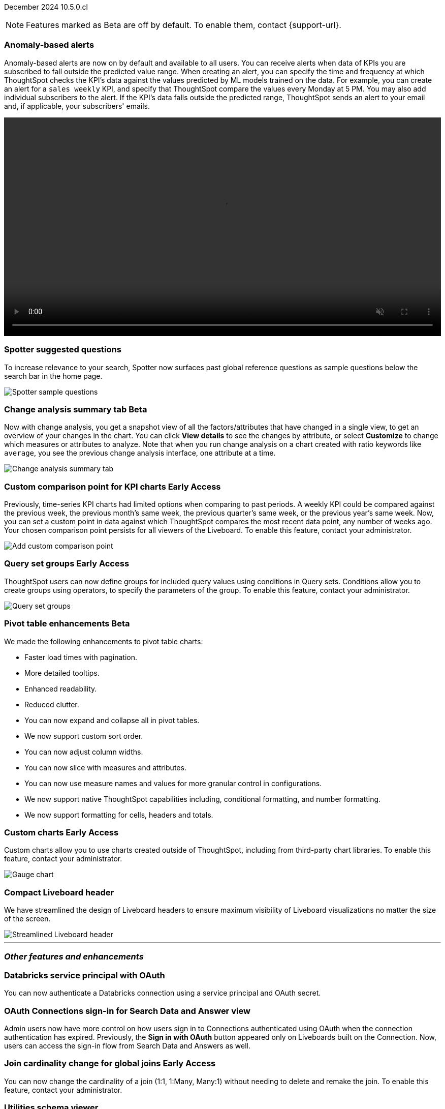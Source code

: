 ifndef::pendo-links[]
December 2024 [label label-dep]#10.5.0.cl#
endif::[]
ifdef::pendo-links[]
[month-year-whats-new]#December 2024#
[label label-dep-whats-new]#10.5.0.cl#
endif::[]

ifndef::free-trial-feature[]
NOTE: Features marked as [.badge.badge-update-note]#Beta# are off by default. To enable them, contact {support-url}.
endif::free-trial-feature[]

[#primary-10-5-0-cl]

// Business User

////
ifndef::free-trial-feature[]
ifndef::pendo-links[]
[#10-5-0-cl-spotter-llm]
[discrete]
=== Gemini LLM integration with Spotter [.badge.badge-early-access]#Early Access#
endif::[]
ifdef::pendo-links[]
[#10-5-0-cl-spotter-llm]
[discrete]
=== Gemini LLM integration with Spotter [.badge.badge-early-access-whats-new]#Early Access#
endif::[]

// Naomi. jira: SCAL-225380. docs jira: SCAL-227908.
// PM: Akshay. Samuel Weick? already in 10.4

endif::free-trial-feature[]
////

[#10-5-0-cl-anomaly]
[discrete]
=== Anomaly-based alerts
Anomaly-based alerts are now on by default and available to all users. You can receive alerts when data of KPIs you are subscribed to fall outside the predicted value range.
//To create an anomaly alert, navigate to your KPI, select the more options icon image:icon-more-10px.png[more options menu] on the KPI, click *Manage alerts*, and select *Anomaly*.
When creating an alert, you can specify the time and frequency at which ThoughtSpot checks the KPI’s data against the values predicted by ML models trained on the data. For example, you can create an alert for a `sales weekly` KPI, and specify that ThoughtSpot compare the values every Monday at 5 PM. You may also add individual subscribers to the alert. If the KPI's data falls outside the predicted range, ThoughtSpot sends an alert to your email and, if applicable, your subscribers' emails.

////
For more information, see
ifndef::pendo-links[]
xref:monitor.adoc#create_an_anomaly_alert[Create an anomaly alert].
endif::pendo-links[]
ifdef::pendo-links[]
xref:monitor.adoc#create_an_anomaly_alert[Create an anomaly alert,window=_blank].
endif::pendo-links[]
////
+++
<video autoplay loop muted controls width="100%" controlsList="nodownload">
<source src="https://docs.thoughtspot.com/cloud/10.1.0.cl/_images/anomaly-alert.mp4" type="video/mp4">
</video>
+++


// Mary. jira: SCAL-196253. docs jira: SCAL-? moving from EA in 10.1.0.cl to GA in 10.5.0.cl - requested a JIRA from PM.
// PM: Rahul PJP

////
[#10-5-0-cl-toggle]
[discrete]
=== Toggle for separate search experience
// Naomi. docs jira: SCAL-232986
// PM: Sam Weick. developer docs only.
////

[#10-5-0-cl-spotter]
[discrete]
=== Spotter suggested questions

// Naomi. jira: SCAL-?
// PM: Samuel Weick

To increase relevance to your search, Spotter now surfaces past global reference questions as sample questions below the search bar in the home page.

[.bordered]
image::spotter-reference.png[Spotter sample questions]

// Analyst

ifndef::free-trial-feature[]
ifndef::pendo-links[]
[#10-5-0-cl-summary]
[discrete]
=== Change analysis summary tab [.badge.badge-beta]#Beta#
endif::[]
ifdef::pendo-links[]
[#10-5-0-cl-summary]
[discrete]
=== Change analysis summary tab [.badge.badge-beta-whats-new]#Beta#
endif::[]

// Naomi. jira: SCAL-215669. docs jira: SCAL-?
// PM: Rahul PJP

Now with change analysis, you get a snapshot view of all the factors/attributes that have changed in a single view, to get an overview of your changes in the chart. You can click *View details* to see the changes by attribute, or select *Customize* to change which measures or attributes to analyze. Note that when you run change analysis on a chart created with ratio keywords like `average`, you see the previous change analysis interface, one attribute at a time.

[.bordered]
image::summary-tab.png[Change analysis summary tab]

endif::free-trial-feature[]

ifndef::free-trial-feature[]
ifndef::pendo-links[]
[#10-5-0-cl-comparison]
[discrete]
=== Custom comparison point for KPI charts [.badge.badge-early-access]#Early Access#
endif::[]
ifdef::pendo-links[]
[#10-5-0-cl-comparison]
[discrete]
=== Custom comparison point for KPI charts [.badge.badge-early-access-whats-new]#Early Access#
endif::[]

// Naomi. jira: SCAL-224933. docs jira: SCAL-228737. check if it persists for every user who checks the KPI on the Liveboard. make an mp4?
// PM: Rahul PJP

Previously, time-series KPI charts had limited options when comparing to past periods. A weekly KPI could be compared against the previous week, the previous month's same week, the previous quarter's same week, or the previous year's same week. Now, you can set a custom point in data against which ThoughtSpot compares the most recent data point, any number of weeks ago. Your chosen comparison point persists for all viewers of the Liveboard. To enable this feature, contact your administrator.

[.bordered]
image::custom-comparison.png[Add custom comparison point]

endif::free-trial-feature[]





ifndef::free-trial-feature[]
ifndef::pendo-links[]
[#10-5-0-cl-cohorts]
[discrete]
=== Query set groups [.badge.badge-early-access]#Early Access#
endif::[]
ifdef::pendo-links[]
[#10-5-0-cl-cohorts]
[discrete]
=== Query set groups [.badge.badge-early-access-whats-new]#Early Access#
endif::[]
ThoughtSpot users can now define groups for included query values using conditions in Query sets. Conditions allow you to create groups using operators, to specify the parameters of the group. To enable this feature, contact your administrator.
[.bordered]
image::query-set-groups.png[Query set groups]
// Mary. jira: SCAL-194093. docs jira: SCAL-226615. give a sample use case.
// PM: Damian

endif::free-trial-feature[]

ifndef::free-trial-feature[]
ifndef::pendo-links[]


ifndef::free-trial-feature[]
ifndef::pendo-links[]
[#10-5-0-cl-pivot-table-2]
[discrete]
=== Pivot table enhancements [.badge.badge-beta]#Beta#
endif::[]
ifdef::pendo-links[]
[#10-5-0-cl-pivot-table-2]
[discrete]
=== Pivot table enhancements [.badge.badge-beta-whats-new]#Beta#
endif::[]
We made the following enhancements to pivot table charts:

* Faster load times with pagination.
* More detailed tooltips.
* Enhanced readability.
* Reduced clutter.
* You can now expand and collapse all in pivot tables.
* We now support custom sort order.
* You can now adjust column widths.
* You can now slice with measures and attributes.
* You can now use measure names and values for more granular control in configurations.
* We now support native ThoughtSpot capabilities including, conditional formatting, and number formatting.
* We now support formatting for cells, headers and totals.

// Mary. jira: SCAL-220512. docs jira:
// PM: Arpit

endif::free-trial-feature[]

ifndef::free-trial-feature[]
ifndef::pendo-links[]



[#10-5-0-cl-byoc]
[discrete]
=== Custom charts [.badge.badge-early-access]#Early Access#
endif::[]
ifdef::pendo-links[]
[#10-5-0-cl-byoc]
[discrete]
=== Custom charts [.badge.badge-early-access-whats-new]#Early Access#
endif::[]

// Mark. jira: SCAL-171985. docs jira: SCAL-234248. split in two: end-user (show screenshot with an example (don't show vitara)), and below the fold, showing enablement/ admin
// PM: Arpit

Custom charts allow you to use charts created outside of ThoughtSpot, including from third-party chart libraries. To enable this feature, contact your administrator.

[.bordered]
image::custom-chart-select.png[Gauge chart]
endif::free-trial-feature[]

[#10-5-0-cl-header]
[discrete]
=== Compact Liveboard header

// Naomi – jira: SCAL-220304. docs jira: SCAL-?
// PM: Dilip. still marked Commit. go to training instance and take an image with fewer tabs.

We have streamlined the design of Liveboard headers to ensure maximum visibility of Liveboard visualizations no matter the size of the screen.
////
For more information, see
ifndef::pendo-links[]
xref:liveboard.adoc#compact-header[Liveboards].
endif::[]
ifdef::pendo-links[]
xref:liveboard.adoc#compact-header[Liveboards,window=_blank].
endif::[]
////

[.bordered]
image::liveboard-header-compact.png[Streamlined Liveboard header]

////
[#10-5-0-cl-parameters]
[discrete]
=== [Alpha] Consumption of Parameters for publishing

// Mary. jira: SCAL-212237. docs jira: SCAL-?
// PM: Aashica. marked none needed. Awaiting confirmation from PM.
////

////
[#10-5-0-cl-base]
[discrete]
=== Base metadata changes for sharing feature using Parameters for publishing

// Mary. jira: SCAL-218138. docs jira: SCAL-?
// PM: Aashica/Reshma - TSE only.
////


////
[#10-5-0-cl-formatting]
[discrete]
=== Advanced conditional formatting

// Mary. jira: SCAL-194972. docs jira: SCAL-?
// PM: Manan - waiting for details about how this differs from the advanced conditional formatting that was EA in 10.0.0.cl. reach out to Arpit. - removing for RC as no answer yet and marked as no doc needed. Arpit confirmed that there is no change for 10.5.0.cl & this remains in EA.
////

// ifndef::free-trial-feature[]
// ifndef::pendo-links[]
// [#10-5-0-cl-modeling]
// [discrete]
// === FE v2 for data modeling [.badge.badge-beta]#Beta#
// endif::[]
// ifdef::pendo-links[]
// [#10-5-0-cl-modeling]
// [discrete]
// === FE v2 for data modeling [.badge.badge-beta-whats-new]#Beta#
// endif::[]

// Mark. jira: SCAL-141145. docs jira: SCAL-?
// PM: Anjali

//endif::free-trial-feature[]



// [#10-5-0-cl-model]
// [discrete]
// === Modeling improvements for 10.5

// Mark. jira: SCAL-222805. docs jira: SCAL-?
// PM: Samridh



'''
[#secondary-10-5-0-cl]
[discrete]
=== _Other features and enhancements_

// Data Engineer

[#10-5-0-cl-oauth]
[discrete]
=== Databricks service principal with OAuth

// Naomi. jira: SCAL-208829. docs jira: SCAL-?. note if it replaces service account auth.
// PM: Aaghran

You can now authenticate a Databricks connection using a service principal and OAuth secret.
//This feature replaces Databricks basic authentication, which has been deprecated.

// IT/ Ops Engineer

//ifndef::free-trial-feature[]
//ifndef::pendo-links[]

////
[#10-5-0-cl-orgs]
[discrete]
=== Implement per-Org URL for sharing/custom links [.badge.badge-early-access]#Early Access#
endif::[]
ifdef::pendo-links[]
[#10-5-0-cl-orgs]
[discrete]
=== Implement per-Org URL for sharing/custom links [.badge.badge-early-access-whats-new]#Early Access#
endif::[]

// Mary. jira: SCAL-192283. docs jira: SCAL-?
// PM: Himanshu - awaiting clarification about how this differs from the previous EA of per-org URLs that is set to GA in 10.6.0.cl. Edit title! Waiting for confirmation that this is TSE only.

endif::free-trial-feature[]
////

[#10-5-0-cl-cta]
[discrete]
=== OAuth Connections sign-in for Search Data and Answer view

// Naomi. jira: SCAL-227647, SCAL-227649. docs jira: SCAL-?
// PM: Aaghran. shorten blurb. add an image of the options in Admin Early Access. clarify that it's expanded (not just from Liveboards anymore)

Admin users now have more control on how users sign in to Connections authenticated using OAuth when the connection authentication has expired. Previously, the *Sign in with OAuth* button appeared only on Liveboards built on the Connection. Now, users can access the sign-in flow from Search Data and Answers as well.

////
* Using the Automatic OAuth Sign-in Trigger option in the Early Access panel, admin users can set the *Sign in with OAuth* button to be automatically triggered in a Liveboard, Answer, or Search Data page when the authentication of the underlying Connections expires.
* Using the OAuth Redirection Behavior option in the Early Access panel, admin users can ensure that the connection authentication flow opens in the current page, rather than a new tab.
////

ifndef::free-trial-feature[]
ifndef::pendo-links[]
[#10-5-0-cl-join]
[discrete]
=== Join cardinality change for global joins [.badge.badge-early-access]#Early Access#
endif::[]
ifdef::pendo-links[]
[#10-5-0-cl-join]
[discrete]
=== Join cardinality change for global joins [.badge.badge-early-access-whats-new]#Early Access#
endif::[]

// Naomi. jira: SCAL-224193. docs jira: SCAL-224199
// PM: Samridh

You can now change the cardinality of a join (1:1, 1:Many, Many:1) without needing to delete and remake the join. To enable this feature, contact your administrator.

endif::free-trial-feature[]

[#10-5-0-cl-utilities]
[discrete]
=== Utilities schema viewer
ThoughtSpot's schema viewer connection picker is now on by default and available to all users. You can now use the dropdown or search to select your connection in the schema viewer.

NOTE: You can no longer view objects across all connections. You must filter by a specific connection.
////
For more information, see
ifndef::pendo-links[]
xref:schema-viewer.adoc[Schema viewer connection picker].
endif::[]
ifdef::pendo-links[]
xref:schema-viewer.adoc[Schema viewer connection picker,window=blank].
endif::[]
////
// Mary. jira: SCAL-224758. docs jira: SCAL-?
// PM: Samridh

ifndef::free-trial-feature[]
ifndef::pendo-links[]
[#10-5-0-cl-byoc-admin]
[discrete]
=== Administer custom charts [.badge.badge-early-access]#Early Access#
endif::[]
ifdef::pendo-links[]
[#10-5-0-cl-byoc-admin]
[discrete]
=== Administer custom charts [.badge.badge-early-access-whats-new]#Early Access#
endif::[]

// Mark. jira: SCAL-171985. docs jira: SCAL-234248. split in two: end-user (show screenshot with an example (don't show vitara)), and below the fold, showing enablement/ admin
// PM: Arpit

Administrators can now enable custom charts on the *Admin > All Orgs > Early access features* page.

[.bordered]
image::custom-chart-select.png[Gauge chart]
endif::free-trial-feature[]

ifndef::free-trial-feature[]
[discrete]
=== For the Developer

For new features and enhancements introduced in this release of ThoughtSpot Embedded, see https://developers.thoughtspot.com/docs/?pageid=whats-new[ThoughtSpot Developer Documentation^].
endif::free-trial-feature[]
